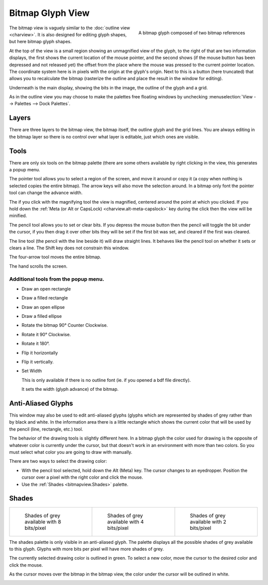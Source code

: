 Bitmap Glyph View
=================

.. figure:: /images/BitmapReference.png
   :align: right

   A bitmap glyph composed of two bitmap references

.. image:: /images/BitmapView.png

The bitmap view is vaguely similar to the :doc:`outline view <charview>`. It is
also designed for editing glyph shapes, but here bitmap glyph shapes.

At the top of the view is a small region showing an unmagnified view of the
glyph, to the right of that are two information displays, the first shows the
current location of the mouse pointer, and the second shows (if the mouse button
has been depressed and not released yet) the offset from the place where the
mouse was pressed to the current pointer location. The coordinate system here is
in pixels with the origin at the glyph's origin. Next to this is a button (here
truncated) that allows you to recalculate the bitmap (rasterize the outline and
place the result in the window for editing).

Underneath is the main display, showing the bits in the image, the outline of
the glyph and a grid.

As in the outline view you may choose to make the palettes free floating windows
by unchecking :menuselection:`View --> Palettes --> Dock Palettes`.


.. _bitmapview.Layers:

Layers
------

.. image:: /images/bvlayers.png

There are three layers to the bitmap view, the bitmap itself, the outline glyph
and the grid lines. You are always editing in the bitmap layer so there is no
control over what layer is editable, just which ones are visible.


.. _bitmapview.Tools:

Tools
-----

.. image:: /images/bvtools.png

There are only six tools on the bitmap palette (there are some others available
by right clicking in the view, this generates a popup menu.

The pointer tool allows you to select a region of the screen, and move it around
or copy it (a copy when nothing is selected copies the entire bitmap). The arrow
keys will also move the selection around. In a bitmap only font the pointer tool
can change the advance width.

The if you click with the magnifying tool the view is magnified, centered around
the point at which you clicked. If you hold down the
:ref:`Meta (or Alt or CapsLock) <charview.alt-meta-capslock>` key during the
click then the view will be minified.

The pencil tool allows you to set or clear bits. If you depress the mouse button
then the pencil will toggle the bit under the cursor, if you then drag it over
other bits they will be set if the first bit was set, and cleared if the first
was cleared.

The line tool (the pencil with the line beside it) will draw straight lines. It
behaves like the pencil tool on whether it sets or clears a line. The Shift key
does not constrain this window.

The four-arrow tool moves the entire bitmap.

The hand scrolls the screen.


Additional tools from the popup menu.
^^^^^^^^^^^^^^^^^^^^^^^^^^^^^^^^^^^^^

* Draw an open rectangle
* Draw a filled rectangle
* Draw an open ellipse
* Draw a filled ellipse
* Rotate the bitmap 90° Counter Clockwise.
* Rotate it 90° Clockwise.
* Rotate it 180°.
* Flip it horizontally
* Flip it vertically.
* Set Width

  This is only available if there is no outline font (ie. if you opened a bdf file
  directly).

  It sets the width (glyph advance) of the bitmap.


.. _bitmapview.AA:

Anti-Aliased Glyphs
-------------------

.. image:: /images/greymapedit.png
   :align: right

This window may also be used to edit anti-aliased glyphs (glyphs which are
represented by shades of grey rather than by black and white. In the information
area there is a little rectangle which shows the current color that will be used
by the pencil (line, rectangle, etc.) tool.

The behavior of the drawing tools is slightly different here. In a bitmap glyph
the color used for drawing is the opposite of whatever color is currently under
the cursor, but that doesn't work in an environment with more than two colors.
So you must select what color you are going to draw with manually.

There are two ways to select the drawing color:

* With the pencil tool selected, hold down the Alt (Meta) key. The cursor changes
  to an eyedropper. Position the cursor over a pixel with the right color and
  click the mouse.
* Use the :ref:`Shades <bitmapview.Shades>` palette.


.. _bitmapview.Shades:

Shades
------

.. list-table:: 

   * - .. figure:: /images/Shades.png

          Shades of grey available with 8 bits/pixel
     - .. figure:: /images/Shades4.png

          Shades of grey available with 4 bits/pixel
     - .. figure:: /images/Shades2.png

          Shades of grey available with 2 bits/pixel

The shades palette is only visible in an anti-aliased glyph. The palette
displays all the possible shades of grey available to this glyph. Glyphs with
more bits per pixel will have more shades of grey.

The currently selected drawing color is outlined in green. To select a new
color, move the cursor to the desired color and click the mouse.

As the cursor moves over the bitmap in the bitmap view, the color under the
cursor will be outlined in white.

.. container:: clearer
   
   ..